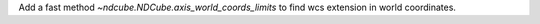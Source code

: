 Add a fast method `~ndcube.NDCube.axis_world_coords_limits` to find wcs extension in world coordinates.
